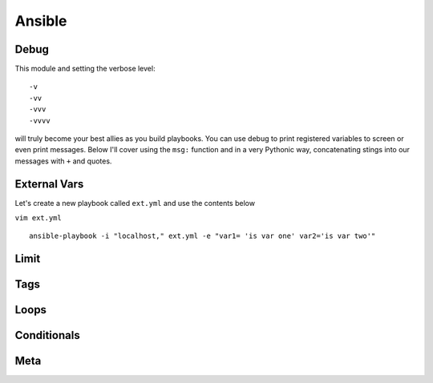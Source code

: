 Ansible
=======

Debug
---------

This module and setting the verbose level::

    -v
    -vv
    -vvv
    -vvvv

will truly become your best allies as you build playbooks.  You can use debug to print registered variables to screen or even print messages.  Below I'll cover using the ``msg:`` function and 
in a very Pythonic way, concatenating stings into our messages with ``+`` and quotes.

External Vars
------------------

Let's create a new playbook called ``ext.yml`` and use the contents below

``vim ext.yml``

.. code-block:: yaml
   :caption: ext.yml
   :linenos:

   ---
   - hosts: all
     connection: local

     tasks:

     - debug:
         msg: "{{ \"This is var1: \" + var1 + \" 'and also' \" + \"This is var2: \" + var2 }}"

::

    ansible-playbook -i "localhost," ext.yml -e "var1= 'is var one' var2='is var two'"
    
.. figure:: imgs/ext_play.png
   :scale: 50%
   :align: center
   
.. centered:: Fig
Limit
-------

Tags
-------

Loops
---------

Conditionals
-----------------
Meta
--------